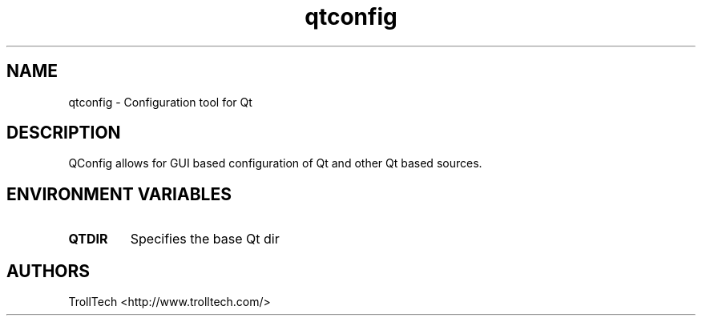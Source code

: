 .TH "qtconfig" "1" "4.5.2" "Nokia Corporation and/or its subsidiary(-ies)" ""
.SH "NAME"
.LP
qtconfig \- Configuration tool for Qt
.SH "DESCRIPTION"
.LP
QConfig allows for GUI based configuration of Qt and other Qt based sources.

.SH "ENVIRONMENT VARIABLES"
.LP
.TP
\fBQTDIR\fP
Specifies the base Qt dir
.SH "AUTHORS"
.LP
TrollTech <http://www.trolltech.com/>
